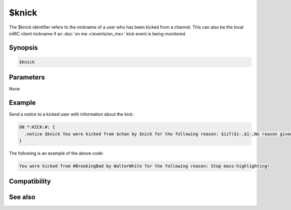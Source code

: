 $knick
======

The $knick identifier refers to the nickname of a user who has been kicked from a channel. This can also be the local mIRC client nickname if an :doc:`on me </events/on_me>` kick event is being monitored.

Synopsis
--------

.. code:: text

    $knick

Parameters
----------

None

Example
-------

Send a notice to a kicked user with information about the kick:

.. code:: text

    ON *:KICK:#: {
      .notice $knick You were kicked from $chan by $nick for the following reason: $iif($1-,$1-,No reason given)
    }

The following is an example of the above code:

.. code:: text

    You were kicked from #BreakingBad by WalterWhite for the following reason: Stop mass-highlighting!

Compatibility
-------------

.. compatibility:: 2.1a

See also
--------

.. hlist::
    :columns: 4

    * :doc:`on ban </events/on_ban>`
    * :doc:`on join </events/on_join>`
    * :doc:`on part </events/on_part>`
    * :doc:`on unban </events/on_unban>`
    * :doc:`$chan </identifiers/chan>`
    * :doc:`$nick </identifiers/nick>`

